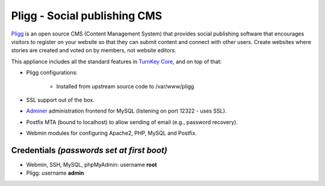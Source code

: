 Pligg - Social publishing CMS
=============================

`Pligg`_ is an open source CMS (Content Management System) that provides
social publishing software that encourages visitors to register on your
website so that they can submit content and connect with other users.
Create websites where stories are created and voted on by members, not
website editors.

This appliance includes all the standard features in `TurnKey Core`_,
and on top of that:

- Pligg configurations:
   
   - Installed from upstream source code to /var/www/pligg

- SSL support out of the box.
- `Adminer`_ administration frontend for MySQL (listening on port
  12322 - uses SSL).
- Postfix MTA (bound to localhost) to allow sending of email (e.g.,
  password recovery).
- Webmin modules for configuring Apache2, PHP, MySQL and Postfix.

Credentials *(passwords set at first boot)*
-------------------------------------------

-  Webmin, SSH, MySQL, phpMyAdmin: username **root**
-  Pligg: username **admin**


.. _Pligg: http://pligg.com/
.. _TurnKey Core: http://www.turnkeylinux.org/core
.. _Adminer: http://www.adminer.org/
